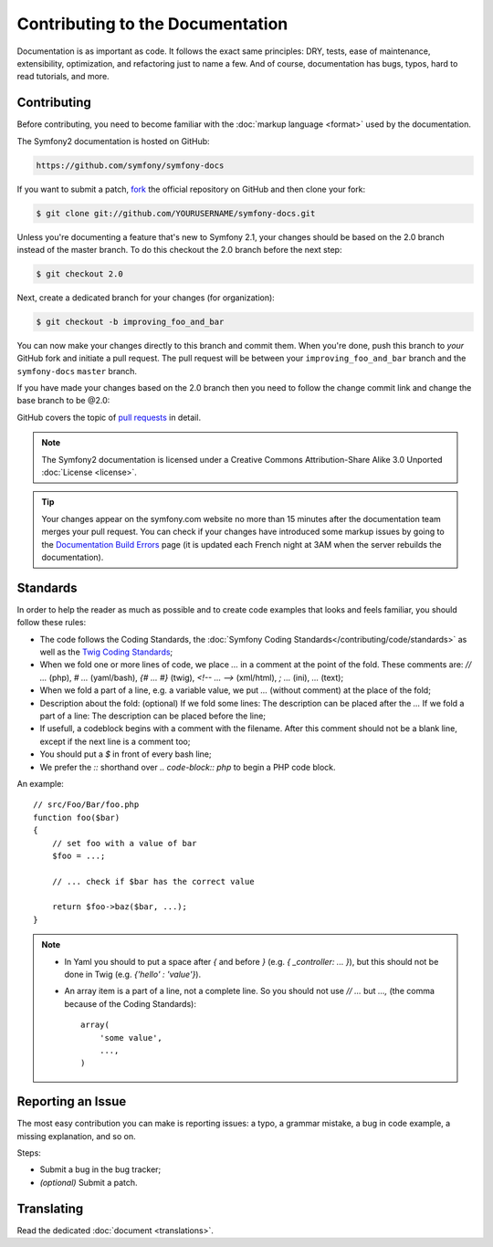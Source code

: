 Contributing to the Documentation
=================================

Documentation is as important as code. It follows the exact same principles:
DRY, tests, ease of maintenance, extensibility, optimization, and refactoring
just to name a few. And of course, documentation has bugs, typos, hard to read
tutorials, and more.

Contributing
------------

Before contributing, you need to become familiar with the :doc:`markup
language <format>` used by the documentation.

The Symfony2 documentation is hosted on GitHub:

.. code-block:: text

    https://github.com/symfony/symfony-docs

If you want to submit a patch, `fork`_ the official repository on GitHub and
then clone your fork:

.. code-block:: bash

    $ git clone git://github.com/YOURUSERNAME/symfony-docs.git

Unless you're documenting a feature that's new to Symfony 2.1, your changes
should be based on the 2.0 branch instead of the master branch. To do this
checkout the 2.0 branch before the next step:

.. code-block:: bash

    $ git checkout 2.0

Next, create a dedicated branch for your changes (for organization):

.. code-block:: bash

    $ git checkout -b improving_foo_and_bar

You can now make your changes directly to this branch and commit them. When
you're done, push this branch to *your* GitHub fork and initiate a pull request.
The pull request will be between your ``improving_foo_and_bar`` branch and
the ``symfony-docs`` ``master`` branch.

.. image:: /images/docs-pull-request.png
   :align: center

If you have made your changes based on the 2.0 branch then you need to follow
the change commit link and change the base branch to be @2.0:

.. image:: /images/docs-pull-request-change-base.png
   :align: center

GitHub covers the topic of `pull requests`_ in detail.

.. note::

    The Symfony2 documentation is licensed under a Creative Commons
    Attribution-Share Alike 3.0 Unported :doc:`License <license>`.

.. tip::

    Your changes appear on the symfony.com website no more than 15 minutes
    after the documentation team merges your pull request. You can check if
    your changes have introduced some markup issues by going to the
    `Documentation Build Errors`_ page (it is updated each French night at 3AM
    when the server rebuilds the documentation).

Standards
---------

In order to help the reader as much as possible and to create code examples that 
looks and feels familiar, you should follow these rules:

* The code follows the Coding Standards, the :doc:`Symfony Coding Standards</contributing/code/standards>` 
  as well as the `Twig Coding Standards`_;
* When we fold one or more lines of code, we place `...` in a comment at the point 
  of the fold. These comments are: `// ...` (php), `# ...` (yaml/bash), `{# ... #}` 
  (twig), `<!-- ... -->` (xml/html), `; ...` (ini), `...` (text);
* When we fold a part of a line, e.g. a variable value, we put `...` (without comment)
  at the place of the fold;
* Description about the fold: (optional)
  If we fold some lines: The description can be placed after the `...`
  If we fold a part of a line: The description can be placed before the line;
* If usefull, a codeblock begins with a comment with the filename. After this comment 
  should not be a blank line, except if the next line is a comment too;
* You should put a `$` in front of every bash line;
* We prefer the `::` shorthand over `.. code-block:: php` to begin a PHP code block.

An example::

    // src/Foo/Bar/foo.php
    function foo($bar) 
    {
        // set foo with a value of bar
        $foo = ...;

        // ... check if $bar has the correct value

        return $foo->baz($bar, ...);
    }

.. note::
    * In Yaml you should to put a space after `{` and before `}` (e.g. `{ _controller: ... }`), 
      but this should not be done in Twig (e.g. `{'hello' : 'value'}`).
    * An array item is a part of a line, not a complete line. So you should not use `// ...` 
      but `...,` (the comma because of the Coding Standards)::

        array(
            'some value',
            ...,
        )

Reporting an Issue
------------------

The most easy contribution you can make is reporting issues: a typo, a grammar
mistake, a bug in code example, a missing explanation, and so on.

Steps:

* Submit a bug in the bug tracker;

* *(optional)* Submit a patch.

Translating
-----------

Read the dedicated :doc:`document <translations>`.

.. _`fork`: http://help.github.com/fork-a-repo/
.. _`pull requests`: http://help.github.com/pull-requests/
.. _`Documentation Build Errors`: http://symfony.com/doc/build_errors
.. _`Symfony Coding Standards`: http://symfony.com/doc/current/contributing/code/standards.html
.. _`Twig Coding Standards`: http://twig.sensiolabs.org/doc/coding_standards.html
